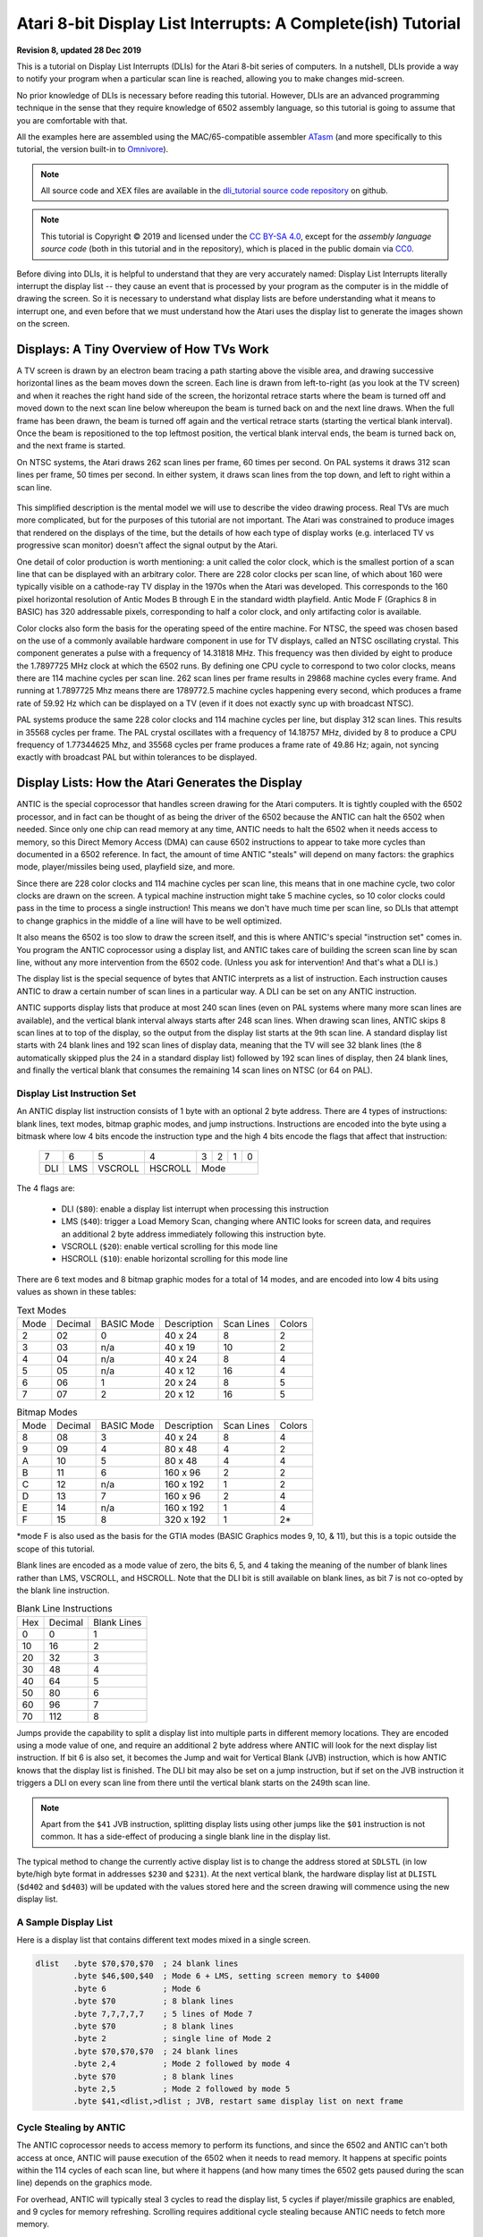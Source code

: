 .. _dli_tutorial:

.. highlight:: ca65

.. |copy|   unicode:: U+000A9 .. COPYRIGHT SIGN

Atari 8-bit Display List Interrupts: A Complete(ish) Tutorial
======================================================================

**Revision 8, updated 28 Dec 2019**

This is a tutorial on Display List Interrupts (DLIs) for the Atari 8-bit series
of computers. In a nutshell, DLIs provide a way to notify your program when a
particular scan line is reached, allowing you to make changes mid-screen.

No prior knowledge of DLIs is necessary before reading this tutorial. However,
DLIs are an advanced programming technique in the sense that they require
knowledge of 6502 assembly language, so this tutorial is going to assume that
you are comfortable with that.

All the examples here are assembled using the MAC/65-compatible assembler
`ATasm <https://atari.miribilist.com/atasm/index.html>`_ (and more specifically
to this tutorial, the version built-in to `Omnivore <https://github.com/robmcmullen/omnivore>`_).

.. note:: All source code and XEX files are available in the `dli_tutorial source code repository <https://github.com/playermissile/dli_tutorial>`_ on github.

.. note:: This tutorial is Copyright |copy| 2019 and licensed under the `CC BY-SA 4.0 <https://creativecommons.org/licenses/by-sa/4.0/>`_, except for the *assembly language source code* (both in this tutorial and in the repository), which is placed in the public domain via `CC0 <https://creativecommons.org/publicdomain/zero/1.0/>`_.

Before diving into DLIs, it is helpful to understand that they are very
accurately named: Display List Interrupts literally interrupt the display list
-- they cause an event that is processed by your program as the computer is in
the middle of drawing the screen. So it is necessary to understand what display
lists are before understanding what it means to interrupt one, and even before that we must understand how the Atari uses the display list to generate the images shown on the screen.

.. seealso::

   Here are some resources for learning more about display list interrupts:

   * `De Re Atari, Chapter 5 <https://www.atariarchives.org/dere/chapt05.php>`_
   * `Yaron Nir's tutorial using cc65 <https://atariage.com/forums/topic/291991-cc65-writing-a-dli-tutorial/>`_


Displays: A Tiny Overview of How TVs Work
--------------------------------------------------------

A TV screen is drawn by an electron beam tracing a path starting above the
visible area, and drawing successive horizontal lines as the beam moves down
the screen. Each line is drawn from left-to-right (as you look at the TV
screen) and when it reaches the right hand side of the screen, the horizontal
retrace starts where the beam is turned off and moved down to the next scan
line below whereupon the beam is turned back on and the next line draws. When
the full frame has been drawn, the beam is turned off again and the vertical
retrace starts (starting the vertical blank interval). Once the beam is
repositioned to the top leftmost position, the vertical blank interval ends,
the beam is turned back on, and the next frame is started.

On NTSC systems, the Atari draws 262 scan lines per frame, 60 times per second.
On PAL systems it draws 312 scan lines per frame, 50 times per second. In
either system, it draws scan lines from the top down, and left to right within
a scan line.

.. figure:: electron-beam.png
   :align: center

This simplified description is the mental model we will use to describe the
video drawing process. Real TVs are much more complicated, but for the
purposes of this tutorial are not important. The Atari was constrained to
produce images that rendered on the displays of the time, but the details of
how each type of display works (e.g. interlaced TV vs progressive scan
monitor) doesn't affect the signal output by the Atari.

One detail of color production is worth mentioning: a unit called the
color clock, which is the smallest portion of a scan line that can be
displayed with an arbitrary color. There are 228 color clocks per scan line,
of which about 160 were typically visible on a cathode-ray TV display in the
1970s when the Atari was developed. This corresponds to the 160 pixel
horizontal resolution of Antic Modes B through E in the standard width
playfield. Antic Mode F (Graphics 8 in BASIC) has 320 addressable pixels,
corresponding to half a color clock, and only artifacting color is available.

Color clocks also form the basis for the operating speed of the entire
machine. For NTSC, the speed was chosen based on the use of a commonly
available hardware component in use for TV displays, called an NTSC
oscillating crystal. This component generates a pulse with a frequency of
14.31818 MHz. This frequency was then divided by eight to produce the
1.7897725 MHz clock at which the 6502 runs. By defining one CPU cycle to
correspond to two color clocks, means there are 114 machine cycles per scan
line. 262 scan lines per frame results in 29868 machine cycles every frame.
And running at 1.7897725 Mhz means there are 1789772.5 machine cycles
happening every second, which produces a frame rate of 59.92 Hz which can be
displayed on a TV (even if it does not exactly sync up with broadcast NTSC).

PAL systems produce the same 228 color clocks and 114 machine cycles per line,
but display 312 scan lines. This results in 35568 cycles per frame. The PAL
crystal oscillates with a frequency of 14.18757 MHz, divided by 8 to produce a
CPU frequency of 1.77344625 Mhz, and 35568 cycles per frame produces a frame
rate of 49.86 Hz; again, not syncing exactly with broadcast PAL but within
tolerances to be displayed.

.. seealso::

   * `All About Video Fields <https://lurkertech.com/lg/fields/>`_
   * `NTSC Demystified <https://sagargv.blogspot.com/2011/04/ntsc-demystified-part-1-b-video-and.html>`_, (*haha*), a very long series of blog posts describing NTSC encoding
   * Obligatory link to the `NTSC article on Wikipedia <https://en.wikipedia.org/wiki/NTSC>`_
   * `Composite artifact colors <https://en.wikipedia.org/wiki/Composite_artifact_colors>`_ article on Wikipedia
   * Section 4.2 in the `Altirra Hardware Reference Manual (PDF) <http://www.virtualdub.org/downloads/Altirra%20Hardware%20Reference%20Manual.pdf>`_ for much more technical detail and far, far less hand-waving.
   * Discussion on NTSC pixel clocks and timing at `retrocomputing.stackexchange.com <https://retrocomputing.stackexchange.com/a/2206/6847>`_


.. _display_lists:

Display Lists: How the Atari Generates the Display
---------------------------------------------------------------

ANTIC is the special coprocessor that handles screen drawing for the Atari
computers. It is tightly coupled with the 6502 processor, and in fact can be
thought of as being the driver of the 6502 because the ANTIC can halt the 6502
when needed. Since only one chip can read memory at any time, ANTIC needs to
halt the 6502 when it needs access to memory, so this Direct Memory Access
(DMA) can cause 6502 instructions to appear to take more cycles than documented
in a 6502 reference. In fact, the amount of time ANTIC "steals" will depend on
many factors: the graphics mode, player/missiles being used, playfield size,
and more.

Since there are 228 color clocks and 114 machine cycles per scan line, this
means that in one machine cycle, two color clocks are drawn on the screen. A
typical machine instruction might take 5 machine cycles, so 10 color clocks
could pass in the time to process a single instruction! This means we don't
have much time per scan line, so DLIs that attempt to change graphics in the
middle of a line will have to be well optimized.

It also means the 6502 is too slow to draw the screen itself, and this is
where ANTIC's special "instruction set" comes in. You program the ANTIC
coprocessor using a display list, and ANTIC takes care of building the screen
scan line by scan line, without any more intervention from the 6502 code.
(Unless you ask for intervention! And that's what a DLI is.)

The display list is the special sequence of bytes that ANTIC interprets as a
list of instruction. Each instruction causes ANTIC to draw a certain number of
scan lines in a particular way. A DLI can be set on any ANTIC instruction.

ANTIC supports display lists that produce at most 240 scan lines (even on PAL
systems where many more scan lines are available), and the vertical blank
interval always starts after 248 scan lines. When drawing scan lines, ANTIC
skips 8 scan lines at to top of the display, so the output from the display
list starts at the 9th scan line. A standard display list starts with 24 blank
lines and 192 scan lines of display data, meaning that the TV will see 32 blank
lines (the 8 automatically skipped plus the 24 in a standard display list)
followed by 192 scan lines of display, then 24 blank lines, and finally the
vertical blank that consumes the remaining 14 scan lines on NTSC (or 64 on
PAL).

Display List Instruction Set
~~~~~~~~~~~~~~~~~~~~~~~~~~~~~~~~

An ANTIC display list instruction consists of 1 byte with an optional 2 byte
address. There are 4 types of instructions: blank lines, text modes, bitmap
graphic modes, and jump instructions. Instructions are encoded into the byte
using a bitmask where low 4 bits encode the instruction type and the high 4
bits encode the flags that affect that instruction:

  +-----+-----+---------+---------+-----+-----+-----+-----+
  |  7  |  6  |  5      |    4    |  3  |  2  |  1  |  0  |
  +-----+-----+---------+---------+-----+-----+-----+-----+
  | DLI | LMS | VSCROLL | HSCROLL |  Mode                 |
  +-----+-----+---------+---------+-----+-----+-----+-----+

The 4 flags are:

 * DLI (``$80``): enable a display list interrupt when processing this instruction
 * LMS (``$40``): trigger a Load Memory Scan, changing where ANTIC looks for screen data, and requires an additional 2 byte address immediately following this instruction byte.
 * VSCROLL (``$20``): enable vertical scrolling for this mode line
 * HSCROLL (``$10``): enable horizontal scrolling for this mode line

There are 6 text modes and 8 bitmap graphic modes for a total of 14 modes, and
are encoded into low 4 bits using values as shown in these tables:

.. csv-table:: Text Modes

    Mode, Decimal, BASIC Mode,  Description, Scan Lines, Colors
    2, 02,    0,     40 x 24,   8, 2
    3, 03,    n/a,   40 x 19,  10, 2
    4, 04,    n/a,   40 x 24,   8, 4
    5, 05,    n/a,   40 x 12,  16, 4
    6, 06,    1,     20 x 24,   8, 5
    7, 07,    2,     20 x 12,  16, 5

.. csv-table:: Bitmap Modes

    Mode, Decimal, BASIC Mode,  Description, Scan Lines, Colors
    8, 08,    3,     40 x 24,   8, 4
    9, 09,    4,     80 x 48,   4, 2
    A, 10,    5,     80 x 48,   4, 4
    B, 11,    6,    160 x 96,   2, 2
    C, 12,    n/a,  160 x 192,  1, 2
    D, 13,    7,    160 x 96,   2, 4
    E, 14,    n/a,  160 x 192,  1, 4
    F, 15,    8,    320 x 192,  1, 2*

*mode F is also used as the basis for the GTIA modes (BASIC Graphics modes 9,
10, & 11), but this is a topic outside the scope of this tutorial.

Blank lines are encoded as a mode value of zero, the bits 6, 5, and 4 taking
the meaning of the number of blank lines rather than LMS, VSCROLL, and
HSCROLL. Note that the DLI bit is still available on blank lines, as bit 7 is
not co-opted by the blank line instruction.

.. csv-table:: Blank Line Instructions

    Hex, Decimal, Blank Lines
    0, 0, 1
    10, 16, 2
    20, 32, 3
    30, 48, 4
    40, 64, 5
    50, 80, 6
    60, 96, 7
    70, 112, 8

Jumps provide the capability to split a display list into multiple parts in
different memory locations. They are encoded using a mode value of one, and
require an additional 2 byte address where ANTIC will look for the next display
list instruction. If bit 6 is also set, it becomes the Jump and wait for Vertical
Blank (JVB) instruction, which is how ANTIC knows that the display list is
finished. The DLI bit may also be set on a jump instruction, but if set on the
JVB instruction it triggers a DLI on every scan line from there until the
vertical blank starts on the 249th scan line.

.. note::

   Apart from the ``$41`` JVB instruction, splitting display lists using other
   jumps like the ``$01`` instruction is not common. It has a side-effect of
   producing a single blank line in the display list.

The typical method to change the currently active display list is to change the
address stored at ``SDLSTL`` (in low byte/high byte format in addresses
``$230`` and ``$231``). At the next vertical blank, the hardware display list
at ``DLISTL`` (``$d402`` and ``$d403``) will be updated with the values stored
here and the screen drawing will commence using the new display list.

.. seealso::

   More resources about display lists are available:

   * https://www.atariarchives.org/mapping/memorymap.php#560,561
   * https://www.atariarchives.org/mapping/appendix8.php

A Sample Display List
~~~~~~~~~~~~~~~~~~~~~~~~~~

Here is a display list that contains different text modes mixed in a single screen.


.. figure:: sample_display_list.png
   :align: center
   :width: 90%

.. raw:: html

   <ul>
   <li><b>Source Code:</b> <a href="https://raw.githubusercontent.com/playermissile/dli_tutorial/master/src/sample_display_list.s">sample_display_list.s</a></li>
   <li><b>Executable:</b> <a href="https://raw.githubusercontent.com/playermissile/dli_tutorial/master/xex/sample_display_list.xex">sample_display_list.xex</a></li>
   </ul>

.. code-block::

   dlist   .byte $70,$70,$70  ; 24 blank lines
           .byte $46,$00,$40  ; Mode 6 + LMS, setting screen memory to $4000
           .byte 6            ; Mode 6
           .byte $70          ; 8 blank lines
           .byte 7,7,7,7,7    ; 5 lines of Mode 7
           .byte $70          ; 8 blank lines
           .byte 2            ; single line of Mode 2
           .byte $70,$70,$70  ; 24 blank lines
           .byte 2,4          ; Mode 2 followed by mode 4
           .byte $70          ; 8 blank lines
           .byte 2,5          ; Mode 2 followed by mode 5
           .byte $41,<dlist,>dlist ; JVB, restart same display list on next frame


Cycle Stealing by ANTIC
~~~~~~~~~~~~~~~~~~~~~~~~~~~~~~~~~

The ANTIC coprocessor needs to access memory to perform its functions, and
since the 6502 and ANTIC can't both access at once, ANTIC will pause execution
of the 6502 when it needs to read memory. It happens at specific points within
the 114 cycles of each scan line, but where it happens (and how many times the
6502 gets paused during the scan line) depends on the graphics mode.

For overhead, ANTIC will typically steal 3 cycles to read the display list, 5
cycles if player/missile graphics are enabled, and 9 cycles for memory
refreshing. Scrolling requires additional cycle stealing because ANTIC needs
to fetch more memory.

Bitmapped modes (modes 8 - F) have cycles stolen corresponding to the number
of bytes per line used in that mode. For example, mode E will use an
additional 40 cycles, so in the context of writing a DLI for a game, the
typical number of stolen cycles could be 57 out of the 114 cycles per scan
line: 17 cycles for ANTIC overhead and 40 for the number of bytes per line.

Text modes require additional cycles over bitmapped graphics modes, because
ANTIC must fetch the font glyphs in addition to its other work. The first scan
line of a font mode is almost entirely used by ANTIC and only a small number
of cycles is available to the 6502. For normal 40-byte wide playfields, the
first line of ANTIC modes 2 through 5 will yield at most about 30 cycles and
subsequent lines about 60 cycles per scan line.

About the worst-case scenario is one of the best modes for games: ANTIC mode
4. This text mode, combined with scrolling and player/missile graphics and can
reduce the available cycles to fewer than 10 on the first line and about 50 on
subsequent lines!

.. seealso::

   Section 4.14 in the
   `Altirra Hardware Reference Manual (PDF)<http://www.virtualdub.org/downloads/Altirra%20Hardware%20Reference%20Manual.pdf>`_
   contains tables depicting exactly which cycles are stolen by ANTIC for
   each mode.


Restrictions
~~~~~~~~~~~~~~~~~~~~

 * display lists cannot cross a 1K boundary
 * display list data cannot cross a 4k boundary, so you must use a display list command with the ``LMS`` bit if using a bitmapped display mode that will result in a larger memory usage


.. _dli_crash_course:

Display List Interrupts: A Crash Course
---------------------------------------------

DLIs are non-maskable interrupts (NMIs), meaning they cannot be ignored. When
an NMI occurs, the 6502 jumps to the address stored at ``$fffa``, which points
to an OS routine that checks the type of interrupt (either a DLI or a VBI) and
vectors through the appropriate user vector. The NMI handler takes care of
saving the processor status register and sets the interrupt flag, but *does
not* save any processor registers. The user routine is responsible for saving
any registers that it uses, restoring them when it is done using them, and must
exit using the ``RTI`` instruction.

Display list interrupts are not enabled by default. To use a DLI, the address
vector at ``VDSLST`` (``$200`` and ``$201``) must be set to your routine, and
then they must be enabled through a write to ``NMIEN`` at ``$d40e``.

.. warning::

   You must set the address of your DLI before enabling them, otherwise the DLI
   could be called and use whatever address is stored at ``$200``.

This initialization code can look like the following, where the constants
``NMIEN_VBI`` and ``NMIEN_DLI`` are defined as ``$40`` and ``$80``,
respectively, in `hardware.s` in the sample repository. Since ``NMIEN`` also
controls the vertical blank interrupt, you must make sure that the VBI enable
flag is also set.

.. code-block::

           ; load display list interrupt address
           lda #<dli
           sta VDSLST
           lda #>dli
           sta VDSLST+1

           ; activate display list interrupt and vertical blank interrupt
           lda #NMIEN_DLI | NMIEN_VBI
           sta NMIEN

If your program has multiple DLIs, it may be necessary to set your DLIs in a
vertical blank interrupt to guarantee that ANTIC will process them in the
right order. Outside the VBI, your code could be running at an arbitrary scan
line, perhaps between display list instructions that have their DLI bits set.
In Yaron Nir's tutorial a different technique is used, one not requiring a
vertical blank interrupt but instead using the ``RTCLOK`` 3-byte zero page
variable to instead infer that a VBI has *just* occurred. The last of the
bytes, location ``$14``, is incremented every vertical blank, so that
technique is to wait until location ``$14`` changes, then set ``NMIEN``:

.. code-block::

           lda RTCLOK+2
   ?loop   cmp RTCLOK+2  ; will be equal until incremented in VB
           beq ?loop

           ; activate display list interrupt and vertical blank interrupt
           lda #NMIEN_DLI | NMIEN_VBI
           sta NMIEN


Hardware & Shadow Registers
~~~~~~~~~~~~~~~~~~~~~~~~~~~~~~~~~~~~~~~~~~~~~~~~~~~~~

The Atari is a memory-mapped system, where hardware devices like the ANTIC and
GTIA chips are *mapped* to locations in memory and data is passed back and
forth by reading or writing to specific addresses. They are usually either
read-only or write-only, and many times an address is used for wildly
different features depending on whether the address is read from or written
to.

Some of these hardware locations also have *shadow* registers in low RAM
(typically page 2) that are labeled as performing the same function as a
hardware register, with two important differences.

First, they can be both read and written to, so (assuming you always use the
shadow register to update the hardware register) it is possible to find out
the current state of a hardware register by reading its shadow.

Second, the hardware register is only updated **once every vertical blank** by
an operating system routine that copies the shadow value to its hardware
counterpart. Note that it does not happen the other way around, so changing a
hardware register *does not* update a shadow register.

The shadow registers are a convenience for development in higher level
languages like BASIC where speed is not paramount. But code within a DLI must
use hardware registers directly to affect change on a scan line.

The shadow registers can still be useful in DLI development, in that they will
automatically reset the hardware registers to the values in the shadow
registers every vertical blank. This can be used to reset features like
graphics colors and the character set address for the top of the screen at the
next frame.

.. note:: This only works if the operating system's immediate vertical blank routine has not been replaced (i.e. you are only using the deferred vertical blank ``VVBLKD`` at ``$224`` and haven't replaced the immediate vertical blank rountine ``VVBLKI`` at ``$222``).

Some hardware registers have no shadows, like player position and size, so
your own code (in the deferred VBI or the final DLI) must reset these to their
correct values for the top of the screen.


.. csv-table:: Some Useful Shadow Registers
   :widths: 10,10,10,10,60

    Shadow, Hex, Hardware, Hex, Description
    GPRIOR, 26f, PRIOR, d01b, Player/playfield priority selection register
    PCOLR0, 2c0, COLPM0, d012, Color of player/missile 0
    PCOLR1, 2c1, COLPM1, d013, Color of player/missile 1
    PCOLR2, 2c2, COLPM2, d014, Color of player/missile 2
    PCOLR3, 2c3, COLPM3, d015, Color of player/missile 3
    COLOR0, 2c4, COLPF0, d016, Color of playfield 0
    COLOR1, 2c5, COLPF1, d017, Color of playfield 1
    COLOR2, 2c6, COLPF2, d018, Color of playfield 2
    COLOR3, 2c7, COLPF3, d019, Color of playfield 3
    COLOR4, 2c8, COLBK, d01a, Background color
    CHACT, 2f3, CHACTL, d401, "Character mode (inverse, upside-down characters)"
    CHBAS, 2f4, CHBASE, d409, Character base (page number of font)


Basic Display List Interrupts
--------------------------------------

Our First Display List
~~~~~~~~~~~~~~~~~~~~~~~~~~

A common use of display lists is to change colors in the middle of the
screen.

.. figure:: first_dli.gif
   :align: center
   :width: 90%

.. raw:: html

   <ul>
   <li><b>Source Code:</b> <a href="https://raw.githubusercontent.com/playermissile/dli_tutorial/master/src/first_dli.s">first_dli.s</a></li>
   <li><b>Executable:</b> <a href="https://raw.githubusercontent.com/playermissile/dli_tutorial/master/xex/first_dli.xex">first_dli.xex</a></li>
   </ul>

Here is our first display list interrupt:

.. code-block::

   dli     pha             ; only using A register, so save old value to the stack
           lda #$7a        ; new background color
           sta COLBK       ; store it in the hardware register
           pla             ; restore the A register
           rti             ; always end DLI with RTI!

This is all the code it takes to change the color of the background. The
obvious effect is the flickering line in the background, which we will solve
in the next section.

Examining the code shows the boilerplate discussed :ref:`above <dli_crash_course>` where DLIs always end with the ``RTI`` instruction
and any registers used must be saved before your code changes them, and
restored upon exit.

The work performed in the interrupt is just two instructions: a load of a
color value and a store where it puts it in the *hardware* register for the
background color. Again, as noted `above <Hardware & Shadow Registers_>`_,
hardware registers must be used in DLIs, not the shadow registers as shadow
registers are ignored until the vertical blank.


WSYNC: How to Avoid Flickering
~~~~~~~~~~~~~~~~~~~~~~~~~~~~~~~~~~~~~~~~~~~~~

The Atari provides a way to sync with a scan line to avoid the flickering effect
of the previous example.

.. figure:: first_dli_with_wsync.png
   :align: center
   :width: 90%

.. raw:: html

   <ul>
   <li><b>Source Code:</b> <a href="https://raw.githubusercontent.com/playermissile/dli_tutorial/master/src/first_dli_with_wsync.s">first_dli_with_wsync.s</a></li>
   <li><b>Executable:</b> <a href="https://raw.githubusercontent.com/playermissile/dli_tutorial/master/xex/first_dli_with_wsync.xex">first_dli_with_wsync.xex</a></li>
   </ul>

The flickering is avoided by saving some value (any value, the bit pattern is
not important) to the ``WSYNC`` memory location at ``$d40a``. This causes the
6502 to stop processing instructions until the electron beam nears the end of
the scan line, at which point the 6502 will resume executing instructions.
Because the electron beam is usually off-screen at this point, it is safe to
change color registers for at least the next several instructions without
artifacts appearing on screen.

.. code-block::

   dli     pha             ; only using A register, so save old value to the stack
           lda #$7a        ; new background color
           sta WSYNC       ; any value saved to WSYNC will trigger the pause
           sta COLBK       ; store it in the hardware register
           pla             ; restore the A register
           rti             ; always end DLI with RTI!

.. note::

   ``WSYNC`` (wait for horizontal blank) usually restarts the 6502 on or
   about cycle 105 out of 114, but there are cases that can delay that. See the
   Altirra Hardware Reference Manual for more information.


.. _rainbow_wsync:

A DLI Can Affect Many Scan Lines
~~~~~~~~~~~~~~~~~~~~~~~~~~~~~~~~~~~~~~~~~~~~

This example shows that a single DLI affect multiple scan lines, even crossing
into subsequent ANTIC mode 4 lines in the display list.

.. figure:: rainbow_wsync.png
   :align: center
   :width: 90%

.. raw:: html

   <ul>
   <li><b>Source Code:</b> <a href="https://raw.githubusercontent.com/playermissile/dli_tutorial/master/src/rainbow_wsync.s">rainbow_wsync.s</a></li>
   <li><b>Executable:</b> <a href="https://raw.githubusercontent.com/playermissile/dli_tutorial/master/xex/rainbow_wsync.xex">rainbow_wsync.xex</a></li>
   </ul>

DLIs can really be thought of as a way for your program to be told when a
certain display list instruction is reached. Apart from the setup and teardown of
the DLI subroutine itself and some timing limitations discussed in the next
section, arbitrary amounts of code can be executed in a DLI.

.. note::

   Author's note: thinking that DLIs had to be short was a great source of
   confusion to me when trying to figure out how rainbow effects were
   generated. My thinking was that DLIs could only affect a single line, and
   for instance I could not figure out how to get a color change in the middle
   of a text mode. I don't know why I thought that something bad would happen
   if a DLI went long, but I did.

This DLI changes background colors 16 times, where each color change lasts 2
scan lines. So 32 scan lines means that it covers 4 display list entries of
ANTIC mode 4.

.. code-block::

   dli     pha             ; save A & X registers to stack
           txa
           pha
           ldx #16         ; make 16 color changes
           lda #$a         ; initial color
           sta WSYNC       ; first WSYNC gets us to start of scan line we want
   ?loop   sta COLBK       ; change background color
           clc
           adc #$10        ; change color value, luminance remains the same
           dex             ; update iteration count
           sta WSYNC       ; make it the color change last ...
           sta WSYNC       ;   for two scan lines
           bne ?loop       ; sta doesn't affect flags so this still checks result of dex
           lda #$00        ; reset background color to black
           sta COLBK
           pla             ; restore X & A registers from stack
           tax
           pla
           rti             ; always end DLI with RTI!


Display List Interrupts Getting Interrupted
-----------------------------------------------------------------

Because DLIs are non-maskable interrupts and NMIs can't be blocked, a DLI will
interrupt whatever is happening, including another DLI. To summarize:

 * DLIs can be interrupted by other DLIs
 * DLIs can be interrupted by the vertical blank
 * The vertical blank can be interrupted by a DLI
 * a DLI on a JVB instruction will cause interrupts on every scan line until the vertical blank

DLI Interrupting Another DLI
~~~~~~~~~~~~~~~~~~~~~~~~~~~~~~~~~

Here's a similar DLI to the above, except it changes the luminance value
instead of the color value to make the effect easier to see. It starts with a
bright pink and gets dimmer down to a dark red after 32 scan lines. But this
time, the display list has *two* mode 4 lines that have the DLI bit set, the
2nd and 4th:

.. code-block::

   dlist   .byte $70,$70,$70
           .byte $44,$00,$40
           .byte $84  ; first DLI triggered on last scan line
           .byte 4
           .byte $84  ; second DLI triggered on last scan line
           .byte 4,4,4,4,4,4,4,4
           .byte 4,4,4,4,4,4,4,4
           .byte 4,4,4,4
           .byte $41,<dlist,>dlist

The first DLI takes 32 scan lines to complete, but it is only 16 scan lines
through its operation when the second DLI hits:

.. figure:: dli_interrupting_dli.png
   :align: center
   :width: 90%

.. raw:: html

   <ul>
   <li><b>Source Code:</b> <a href="https://raw.githubusercontent.com/playermissile/dli_tutorial/master/src/dli_interrupting_dli.s">dli_interrupting_dli.s</a></li>
   <li><b>Executable:</b> <a href="https://raw.githubusercontent.com/playermissile/dli_tutorial/master/xex/dli_interrupting_dli.xex">dli_interrupting_dli.xex</a></li>
   </ul>

When a DLI is interrupted, its state is saved just as if a normal program was
interrupted. The interrupting code is then executed, and upon its completion,
the control returns to the DLI at the point where it left off. But at this
point, due to the interrupting event, the restored DLI will be resumed some
number of scan lines below where it was interrupted, likely resulting in
unplanned behavior.

.. code-block::

   dli     pha             ; save A & X registers to stack
           txa
           pha
           ldx #16         ; make 16 color changes
           lda #$5f        ; initial bright pink color
           sta WSYNC       ; first WSYNC gets us to start of scan line we want
   ?loop   sta COLBK       ; change background color
           sec
           sbc #1          ; make dimmer by decrementing luminance value
           dex             ; update iteration count
           sta WSYNC       ; make it the color change last ...
           sta WSYNC       ;   for two scan lines
           bne ?loop       ; sta doesn't affect processor flags so we are still    checking result of dex
           lda #$00        ; reset background color to black
           sta COLBK
           pla             ; restore X & A registers from stack
           tax
           pla
           rti             ; always end DLI with RTI!

Because the display list vector ``VDLSTL`` is not changed, the same code will
be called each time an interrupt occurs.

The first DLI hits and starts with a bright background color on the first scan
line of the third line of text. But because this display list takes a long
time, the second DLI on the 4th text line gets triggered before the first DLI
has hit its ``RTI`` instruction. ANTIC interrupts the first DLI and starts the
2nd DLI anyway. This effect is visible in the 5th line of text: the background
color is bright again.

But notice another artifact: the effect on the 5th line of text isn't on its
first scan line, but its second:

.. figure:: dli_interrupting_dli_detail.png
   :align: center


This is due to the fact that a WSYNC was called on the previous scan line, but
the interrupt happened as well. The interrupt takes some cycles to begin, and
by the time that happened **and** ANTIC stole all of its cycles to set up the
text mode line, there weren't enough cycles left for the first ``WSYNC`` in the
DLI code to happen on the same scan line. This forces that ``WSYNC`` to happen
on the next line, causing the delay and the appearance of a 3rd scan line of the
same color before the second DLI starts its color cycling.

The second DLI completes and performs its ``RTI``, but then it returns control
to the first DLI, which is already halfway done with its color cycling. When it
resumes control, it is in 9th line of text on the screen, so it has four more
color changes before it hits its own ``RTI``.


Emulator Differences
~~~~~~~~~~~~~~~~~~~~~~~~~~~

The DLI interrupting another DLI is clearly an edge case, and edge cases are
always good stress tests for emulators. A difference is clearly visible below
when comparing a zoomed in portion of the display generated by the Altirra
emulator as compared to the atari800 emulator (standalone or as embedded in
Omnivore, they are the same code and produce the same result):

.. figure:: emulator-differences.png
   :align: center

Notice how Altirra gets the color from the first DLI for two scan lines, 64
and 65, before the correct color appears on scan line 66. The output from
Altirra shows that the NMI doesn't happen until between scan line 63 and 64.
But clearly, the ``sta COLBK`` at scan line 63 is taking effect on scan line
64, because scan line 64 has the background color ``$57``. It appears the
store of ``$5f`` on scan line 65, started on cycle 1 of that line, isn't
actually executed until much, much later since the ``sec`` doesn't begin until
cycle 108. This puts that color change in the horizontal blank period of scan
line 65, which would seem to explain why Altirra shows two scan lines with the
background color from the first DLI.

This is the CPU history from the Altirra emulator:

.. code-block:: none

      60:  3 | A=58 X=09 Y=00 (   I C) | 3030: 8D 0A D4          STA WSYNC
      60:  7 | A=58 X=09 Y=00 (   I C) | 3033: 8D 0A D4          STA WSYNC
      60:108 | A=58 X=09 Y=00 (   I C) | 3036: D0 F1             BNE $3029
      61:107 | A=58 X=09 Y=00 (   I C) | 3029: 8D 1A D0  L3029   STA COLBK
      61:111 | A=58 X=09 Y=00 (   I C) | 302C: 38                SEC
      61:113 | A=58 X=09 Y=00 (   I C) | 302D: E9 01             SBC #$01
      62:  1 | A=57 X=09 Y=00 (   I C) | 302F: CA                DEX
      62:  3 | A=57 X=08 Y=00 (   I C) | 3030: 8D 0A D4          STA WSYNC
      62:  7 | A=57 X=08 Y=00 (   I C) | 3033: 8D 0A D4          STA WSYNC
      62:108 | A=57 X=08 Y=00 (   I C) | 3036: D0 F1             BNE $3029
      63:107 | A=57 X=08 Y=00 (   I C) | 3029: 8D 1A D0  L3029   STA COLBK
   - NMI interrupt (DLI)
      64:  5 | A=57 X=08 Y=00 (   I C) | E791: 2C 0F D4  LE791   BIT NMIST
      64: 11 | A=57 X=08 Y=00 (N  I C) | E794: 10 03             BPL $E799
      64: 13 | A=57 X=08 Y=00 (N  I C) | E796: 6C 00 02          JMP (VDSLST)
      64: 19 | A=57 X=08 Y=00 (N  I C) | 301F: 48                PHA
      64:102 | A=57 X=08 Y=00 (N  I C) | 3020: 8A                TXA
      64:104 | A=08 X=08 Y=00 (   I C) | 3021: 48                PHA
      64:107 | A=08 X=08 Y=00 (   I C) | 3022: A2 10             LDX #$10
      64:109 | A=08 X=10 Y=00 (   I C) | 3024: A9 5F             LDA #$5F
      64:111 | A=5F X=10 Y=00 (   I C) | 3026: 8D 0A D4          STA WSYNC
      65:  1 | A=5F X=10 Y=00 (   I C) | 3029: 8D 1A D0  L3029   STA COLBK
      65:108 | A=5F X=10 Y=00 (   I C) | 302C: 38                SEC
      65:110 | A=5F X=10 Y=00 (   I C) | 302D: E9 01             SBC #$01
      65:112 | A=5E X=10 Y=00 (   I C) | 302F: CA                DEX
      66:  0 | A=5E X=0F Y=00 (   I C) | 3030: 8D 0A D4          STA WSYNC
      66:  4 | A=5E X=0F Y=00 (   I C) | 3033: 8D 0A D4          STA WSYNC
      66:108 | A=5E X=0F Y=00 (   I C) | 3036: D0 F1             BNE $3029
      67:107 | A=5E X=0F Y=00 (   I C) | 3029: 8D 1A D0  L3029   STA COLBK

The atari800 emulator hits the DLI two instructions earlier than Altirra,
immediately after the two ``sta WSYNC`` commands (and therefore before the
``sta COLBK`` that causes Altirra to have a new color on scan line 64). In the
atari800/Omnivore instruction history below:

.. code-block:: none

   60   5 | 58 09 25 ---I-C f6 3336  8d 0a d4  sta WSYNC     $d40a=58 (was d0)
   60 106 | 58 09 25 ---I-C f6 3339  8d 0a d4  sta WSYNC     $d40a=58 (was d0)
   61 106 | 58 09 25 ---I-C f6 333c  d0 f1     bne $332f     (taken)
   61 109 | 58 09 25 ---I-C f6 332f  8d 1a d0  sta COLBK     $d01a=58 (was 0f)
   61 113 | 58 09 25 ---I-C f6 3332  38        sec
   62   1 | 58 09 25 ---I-C f6 3333  e9 01     sbc #$01      A=57
   62   3 | 57 09 25 ---I-C f6 3335  ca        dex           X=08
   62   5 | 57 08 25 ---I-C f6 3336  8d 0a d4  sta WSYNC     $d40a=57 (was d0)
   62 106 | 57 08 25 ---I-C f6 3339  8d 0a d4  sta WSYNC     $d40a=57 (was d0)
   63   0 | --DLI
   63 106 | 57 08 25 ---I-C f3 c018  2c 0f d4  bit NMIRES    $d40f=1c N=1
   63 110 | 57 08 25 N--I-C f3 c01b  10 03     bpl $c020     (not taken)
   63 112 | 57 08 25 N--I-C f3 c01d  6c 00 02  jmp (VDSLST)  ($0200)=$3325
   64   4 | 57 08 25 N--I-C f3 3325  48        pha           $01f3=57
   64   7 | 57 08 25 N--I-C f2 3326  8a        txa           A=08 N=0
   64   9 | 08 08 25 ---I-C f2 3327  48        pha           $01f2=08
   64  12 | 08 08 25 ---I-C f1 3328  a2 10     ldx #$10      X=10
   64  14 | 08 10 25 ---I-C f1 332a  a9 5f     lda #$5f      A=5f
   64  16 | 5f 10 25 ---I-C f1 332c  8d 0a d4  sta WSYNC     $d40a=5f (was d0)
   64 107 | 5f 10 25 ---I-C f1 332f  8d 1a d0  sta COLBK     $d01a=5f (was 0f)
   64 111 | 5f 10 25 ---I-C f1 3332  38        sec
   64 113 | 5f 10 25 ---I-C f1 3333  e9 01     sbc #$01      A=5e
   65   1 | 5e 10 25 ---I-C f1 3335  ca        dex           X=0f
   65   3 | 5e 0f 25 ---I-C f1 3336  8d 0a d4  sta WSYNC     $d40a=5e (was d0)
   65 106 | 5e 0f 25 ---I-C f1 3339  8d 0a d4  sta WSYNC     $d40a=5e (was d0)
   66 106 | 5e 0f 25 ---I-C f1 333c  d0 f1     bne $332f     (taken)
   66 109 | 5e 0f 25 ---I-C f1 332f  8d 1a d0  sta COLBK     $d01a=5e (was 0f)

the DLI starts late on scan line 63 as (naively) expected and gets to the
``sta WSYNC`` early in scan line 64 while there is still time to hit the ``sta
COLBK`` while still on scan line 64. This changes scan line 65 to be the
correct background color for the second DLI.

.. note:: I'm not sure what's going on with the differences in the WSYNC behavior between the two emulators. On Altirra, the two WSYNC commands seem to occur on scan line 62, but their effects aren't felt immediately, so perhaps this is what's causing the DLI to hit on scan line 64 instead of scan line 63. On atari800, the WSYNC commands cause their effects to be felt immediately, in the next command. I would presume that Altirra is closer to what's going on with real hardware, as the author of Altirra has written the definitive guide to the internals of the machine, and Altirra has always been the leader in cycle-exact emulation.

I think the takeaway from this section is: don't let your DLI get interrupted
by anything else, or it is likely that you will encounter emulation
differences.

VBI Interrupting A DLI
~~~~~~~~~~~~~~~~~~~~~~~~~~~~~~~~~

Here is an example of the vertical blank interrupting a DLI.

.. figure:: vbi_interrupting_dli.png
   :align: center
   :width: 90%

.. raw:: html

   <ul>
   <li><b>Source Code:</b> <a href="https://raw.githubusercontent.com/playermissile/dli_tutorial/master/src/vbi_interrupting_dli.s">vbi_interrupting_dli.s</a></li>
   <li><b>Executable:</b> <a href="https://raw.githubusercontent.com/playermissile/dli_tutorial/master/xex/vbi_interrupting_dli.xex">vbi_interrupting_dli.xex</a></li>
   </ul>

The DLI is started at the bottom of the screen, gets interrupted by the VBI,
and picks up again when VBI ends. Even though the electron beam is turned off,
``WSYNC`` is still called and performs its delay function when the scan line
is off screen. The resulting image resumes its color cycling background on the
top of the screen, stopping after 128 scan lines even though only a fraction
of those are actually visible on screen.


DLI Interrupting A VLI
~~~~~~~~~~~~~~~~~~~~~~~~~~~~~~~~~

And for completeness, here is an example of a DLI interrupting the vertical blank.

.. figure:: dli_interrupting_vbi.png
   :align: center
   :width: 90%

.. raw:: html

   <ul>
   <li><b>Source Code:</b> <a href="https://raw.githubusercontent.com/playermissile/dli_tutorial/master/src/dli_interrupting_vbi.s">dli_interrupting_vbi.s</a></li>
   <li><b>Executable:</b> <a href="https://raw.githubusercontent.com/playermissile/dli_tutorial/master/xex/dli_interrupting_vbi.xex">dli_interrupting_vbi.xex</a></li>
   </ul>

The vertical blank routine would have to be quite long *and* the DLI set very
early in the display list before this would happen.

.. note:: In my own game development, I have run into this effect happening intermittently, where occasionally the VBI runs very long due to some complicated game logic that happens only under certain conditions. It's something to be aware of.

In this example, this DLI is set on the final blank line of the display list,
so the display list begins with these bytes:

.. code-block::

   .byte $70,$70,$f0

triggering the DLI on scan line 24. The vertical blank has run from scan lines
248 through 262 on one frame, and through 23 scan lines of the following frame
before getting interrupted by the DLI.

To visualize the processing in the vertical blank, this example changes
background color as fast as it can once the vertical blank starts, up to the
100th scan line of the generated image. It gets interrupted on scan line 23 for
the DLI.

The DLI is one we've seen before, just changing background color with
``WSYNC``. Once it has completed, it returns and the VBI routine picks up where
it left off, changing background color as fast as it can.


DLI on the JVB Instruction
~~~~~~~~~~~~~~~~~~~~~~~~~~~~~~~~~~~~~

A DLI on the JVB instruction at the end of the display list is possible, but
has an interesting property: it triggers DLIs on every scan line until the
vertical blank.

If your DLI is not short enough, it will keep getting interrupted by the DLI
on triggered by the next scan line, stacking up interrupts until mercifully
the triggering process is stopped by the vertical blank after 248 scan lines
have been generated.

.. note:: As each new frame is generated in an emulator, it will enumerate the scan lines starting from zero. There are 248 scan lines before the vertical blank, which will be displayed as scan lines 0 - 247. The scan line labeled 248 will be the first scan line of the vertical blank.

After the vertical blank routine exits, the stacked-up DLI calls will have to
unwind themselves so the most recently interrupted DLI (from scan line 247,
the scan line just before the vertical blank) will resume and execute code
until its ``RTI``. This will pop data off the stack and return control to the
DLI that was interrupted on scan line 246, and so-forth until all the
interrupted DLIs have issued their ``RTI`` instructions.

On a standard length display list that generates 24 blank lines followed by
192 output lines, the JVB instruction will be on scan line 224. Since the JVB
technically generates a single blank line in the display list, the DLI will
also be triggered on scan line 224. This case would produce 24 DLIs before the
vertical blank.



DLIs in a Nutshell
-----------------------

DLIs provide you with a way to notify your program at a particular vertical
location on the screen. They pause (or interrupt) the normal flow of program
code, save the state of the machine, call your DLI subroutine, and restore the
state of the computer before returning control to the code that was
interrupted.

.. warning::

   Here are the requirements for successful use of DLIs:

   * your DLI routine must save any registers it clobbers
   * restore any registers you save before exiting
   * exit with an ``RTI``
   * use ``WSYNC`` if necessary
   * be aware of cycles stolen by ANTIC: you could have only 60 cycles per scan line in higher resolution graphics modes, and as few as 10 (**!**) on the first line of text modes
   * store the address of your routine in ``VDSLST`` before enabling DLIs with ``NMIEN``
   * guard against the DLI itself being interrupted

Note that nowhere in that list was the requirement that the DLI be short. It
doesn't have to be, and in fact DLIs that span multiple scan lines are similar
to kernels used in Atari 2600 programming. The difference is that ANTIC steals
cycles depending on a bunch of factors, so the total cycle counting approach
(or `Racing the Beam <https://mitpress.mit.edu/books/racing-beam>`_) is usually
not possible.

However, most DLIs that you will run across in the wild *are* short, because
they typically don't do a lot of calculations. Most of the setup work will
generally be done outside of the DLI and the DLI itself just handles the result
of that work.

.. raw:: html

   <p>
   <img src="/_static/Atari_logo_hr.png">
   <p>


Advanced DLI Examples
------------------------

The following examples are available in both source code form and as XEX files
at the `dli_tutorial source code repository <https://github.com/playermissile/dli_tutorial>`_ on github.

They are coded using MAC/65 assembler syntax, but very few assembler-specific
features are actually used, so they should be trivially ported to other
assemblers.

To get a copy of all the examples and source code, you can download and
install `git <https://git-scm.com/>`_ for your platform. Then open a command
line prompt on your computer and enter the command:

.. code-block:: bash

   git clone https://github.com/playermissile/dli_tutorial.git

to download the complete repository.

You can also download individual assembly source and XEX files from links in
each section.

In an attempt to de-clutter the examples as much as possible, most of the
boilerplate code (for initialization and setup tasks) has been placed in
libraries that are included during the compilation process. These are files
like ``util.s``, ``util_dli.s`` and so forth, and are available in the source code repository or directly `here <https://github.com/playermissile/dli_tutorial/src>`_.


Topic #1: DLI Positioning
----------------------------------

The following examples deal with various techniques regarding placing the DLI
on screen.


#1.1: Multiple DLIs
------------------------------------------------------------

.. figure:: multiple_dli_same_page.png
   :align: center
   :width: 90%

.. raw:: html

   <ul>
   <li><b>Source Code:</b> <a href="https://raw.githubusercontent.com/playermissile/dli_tutorial/master/src/multiple_dli_same_page.s">multiple_dli_same_page.s</a></li>
   <li><b>Executable:</b> <a href="https://raw.githubusercontent.com/playermissile/dli_tutorial/master/xex/multiple_dli_same_page.xex">multiple_dli_same_page.xex</a></li>
   </ul>

One of the problems with having a single DLI vector is: what do you do when you
want to have more than one DLI?

Some techniques that you will see in the wild:

 * use ``VCOUNT`` to check where you are on screen and branch accordingly
 * increment an index value and use that to determine which DLI has been called
 * change the ``VDLSTL`` vector to point to the next DLI in the chain

Here's an optimization of the last technique that can save some valuable
cycles: put your DLIs in the same page of memory and only change the low byte.

.. code-block::

           *= (* & $ff00) + 256 ; next page boundary
   
   dli     pha             ; only using A register, so save it to the stack
           lda #$55        ; new background color
           sta WSYNC       ; first WSYNC gets us to start of scan line we want
           sta COLBK       ; change background color
           lda #<dli2      ; point to second DLI
           sta VDSLST
           pla             ; restore A register from stack
           rti             ; always end DLI with RTI!
   
   dli2    pha             ; only using A register, so save it to the stack
           lda #$88        ; new background color
           sta WSYNC       ; first WSYNC gets us to start of scan line we want
           sta COLBK       ; change background color
           pla             ; restore A register from stack
           rti             ; always end DLI with RTI!
   
   
   vbi     lda #<dli       ; set DLI pointer to first in chain
           sta VDSLST
           lda #>dli
           sta VDSLST+1
           jmp XITVBV      ; always exit deferred VBI with jump here

This is a simplistic example, but keeping the high byte constant inside the
DLI saves 6 cycles (by obviating the need for changing the high byte with
``LDA #>dli2; STA VDLSTL+1``). That may be enough for this optimization to be
useful.

.. _moving_dli:

#1.2: Moving the DLI Up and Down the Screen
------------------------------------------------------------

The DLI subroutine itself doesn't directly know what scan line caused the
interrupt because all DLIs are routed through the same vector at ``VDLSTL``.
The only trigger is in the display list: the DLI bit on the display list
instruction.

.. figure:: moving_dli.gif
   :align: center
   :width: 90%

.. raw:: html

   <ul>
   <li><b>Source Code:</b> <a href="https://raw.githubusercontent.com/playermissile/dli_tutorial/master/src/moving_dli.s">moving_dli.s</a></li>
   <li><b>Executable:</b> <a href="https://raw.githubusercontent.com/playermissile/dli_tutorial/master/xex/moving_dli.xex">moving_dli.xex</a></li>
   </ul>

The display list can be modified in place to move the DLI to different lines
without changing any DLI code. The code to move the DLI should be performed in
the vertical blank to prevent the display list from being modified as ANTIC is
using it to create the display:

.. code-block::

   move_dli_line
           ldx last_dli_line ; get line number on screen of old DLI
           lda dlist_line_lookup,x ; get offset into display list of that line number
           tax
           lda dlist_first,x ; remove DLI bit
           and #$7f
           sta dlist_first,x
           ldx dli_line    ; get line number on screen of new DLI
           stx last_dli_line ; remember
           lda dlist_line_lookup,x ; get offset into display list of that line number
           tax
           lda dlist_first,x ; set DLI bit
           ora #$80
           sta dlist_first,x
           rts

The example allows the display list to be set on blank lines at the top of the
display, and on the last mode 4 line in the display list which displays the
background below the last mode 4 line on the screen.


.. _topic_color:

Topic #2: Colors
------------------------------------------

We have already seen several examples of using DLIs to show more colors on
screen. The following examples are included to address more topics in common
use in games or title screens.

#2.1: Marching Rainbow Text
------------------------------------------------------------

Using code almost identical to the :ref:`rainbow <rainbow_wsync>` effect, a common effect seen in title screens can be created:

.. figure:: marching_rainbow.png
   :align: center
   :width: 90%

.. raw:: html

   <ul>
   <li><b>Source Code:</b> <a href="https://raw.githubusercontent.com/playermissile/dli_tutorial/master/src/marching_rainbow.s">marching_rainbow.s</a></li>
   <li><b>Executable:</b> <a href="https://raw.githubusercontent.com/playermissile/dli_tutorial/master/xex/marching_rainbow.xex">marching_rainbow.xex</a></li>
   </ul>

Using a simple display list:

.. code-block::

   dlist   .byte $70,$70,$70,$70,$70,$70  ; 48 blank lines
           .byte $46,<text,>text ; Mode 6 + LMS, setting screen memory to text
           .byte 6            ; Mode 6
           .byte $70,$70      ; 16 blank lines
           .byte 7,7,7        ; 3 lines of Mode 7
           .byte $70          ; 8 blank lines
           .byte $f0          ; 8 blank lines + DLI on last scan line
           .byte 7,7          ; 2 lines of Mode 7
           .byte $41,<dlist,>dlist ; JVB, restart same display list on next frame

the DLI simply loads the ``start_color`` variable as the initial color each
time it is called, then increments the value stored in the hardware color
register for playfield color zero (``COLPF0``) as it makes ``WSYNC`` calls to
advance one scan line down the screen. Each scan line increases luminance (i.e.
gets brighter), until the low 4 bits controlling the luminance overflows into
the high 4 bits, changing the color to the next in the Atari's color palette at
zero luminance.

.. code-block::

   dli     pha             ; save A & X registers to stack
           txa
           pha
           ldx #32         ; make 32 color changes
           lda start_color ; initial color
           sta WSYNC       ; first WSYNC gets us to start of scan line we want
   ?loop   sta COLPF0      ; change text color for UPPERCASE characters in gr2
           clc
           adc #$1         ; change color value, making brighter
           dex             ; update iteration count
           sta WSYNC       ; sta doesn't affect processor flags
           bne ?loop       ; we are still checking result of dex
           lda #text_color ; reset text color to normal color
           sta COLPF0
           dec start_color ; change starting color for next time
           pla             ; restore X & A registers from stack
           tax
           pla
           rti             ; always end DLI with RTI!

At the end of the DLI, ``start_color`` is *decremented*, meaning that the next
time the DLI is called it will start with one luminance value lower than it did
last time. This gives the appearance of the previous rainbow of color being
"pushed" down the screen and a new darker line being inserted at the top of the
rainbow.

Changing that ``dec start_color`` to ``inc start_color`` would have the
opposite effect and the rainbow of color would appear to move upward.

Alternatively, leaving the ``dec start_color`` but changing the ``clc``, ``adc
#$1`` to:

.. code-block::

           sec
           sbc #$1         ; change color value, making darker

would have the same effect as ``inc start_color``.

.. _topic_chbase:

Topic #3: Character Sets
------------------------------------------

The character set on the Atari is comprised of 128 glyphs, each of which is 8
bytes in size for a total of 1024 bytes for a complete font. The characters are
defined in ANTIC font order, not ATASCII order, so the first 64 characters are
the ATASCII characters 32 - 95 (symbols, numbers, and upper case letters), the
next 32 are the graphic symbols on the control characters, and the final 32 are
the lower case letters and a few remaining graphic symbols.

.. seealso:: More resources about character sets are available:

   * ``CHBAS`` in `Mapping the Atari <https://www.atariarchives.org/mapping/memorymap.php#756>`_
   * ``CHBASE`` in `Mapping the Atari <https://www.atariarchives.org/mapping/memorymap.php#54281>`_
   * `Mapping the Atari, Appendix 10 <https://www.atariarchives.org/mapping/appendix10.php>`_


.. _changing_chbase:

#3.1: Changing Character Sets
------------------------------------------------------------

An extremely simple DLI is all that's needed to change the character set at a
particular scan line.

.. figure:: simple_chbase.png
   :align: center
   :width: 90%

.. raw:: html

   <ul>
   <li><b>Source Code:</b> <a href="https://raw.githubusercontent.com/playermissile/dli_tutorial/master/src/simple_chbase.s">simple_chbase.s</a></li>
   <li><b>Executable:</b> <a href="https://raw.githubusercontent.com/playermissile/dli_tutorial/master/xex/simple_chbase.xex">simple_chbase.xex</a></li>
   </ul>

This example uses two character sets: the default character set at the top of
the screen, and an character set designed for ANTIC 4 for the bottom. The
screen is broken up into 3 bands, one set of 8 lines of ANTIC mode 2 and two
sets each containing 8 lines of ANTIC mode 4. The top two bands have the normal
character set (``CHBASE = $e000``) and the bottom band has a custom character
set designed for the 5 color mode.

The DLI is set on the 16th text line: the final line in the second band of 8
lines so that the character set change affects the 3rd band of 8 lines:

.. code-block::

   ; mixed mode 2 and mode 4 display list
   dlist_static
           .byte $70,$70,$70
           .byte $42,$00,$80
           .byte 2,2,2,2,2,2,2     ; first band has 8 lines of mode 2
           .byte 4,4,4,4,4,4,4,$84 ; 2nd band: 8 lines of mode 4 + DLI on last line
           .byte 4,4,4,4,4,4,4,4   ; 3rd band: 8 lines of mode 4
           .byte $41,<dlist_static,>dlist_static

The font for the top of the screen is set during the ``init`` routine using the
the shadow register ``CHBAS``, not the hardware register ``CHBASE``. It will be
reloaded every vertical blank by the operating system:

.. code-block::

           lda #$e0
           sta CHBAS

The DLI is very simple, just loading the new character set, but this time using
the hardware register ``CHBASE``:

.. code-block::

   dli     pha             ; only using A register, so save it to the stack
           lda #>font_data ; page number of new font data
           sta WSYNC       ; first WSYNC gets us to start of scan line we want
           sta CHBASE      ; store to hardware register to affect change immediately
           pla             ; restore A register from stack
           rti             ; always end DLI with RTI!



Topic #4: Player/Missile Graphics
---------------------------------------------

Player/Missile Graphics is the sprite system provided by the GTIA:
independently positioned overlays on the playfield graphics that don't disturb
the playfield.

.. note:: the word *sprite* in this sense wasn't in use when the Atari was designed, and `several <https://graphics.fandom.com/wiki/Sprite>`_ `sources <https://en.wikipedia.org/wiki/Sprite_(computer_graphics)>`_ `claim <http://groups.google.com/group/comp.sys.ti/msg/73e2451bcae4d91a>`_ that it was coined by the designers of the Texas Instruments TI 9918 graphics chip at about the same timeframe.

The GTIA provides 4 players with independent colors (from each other or the
playfield) and 4 missiles with colors matching their respective player, or the
4 missiles can be combined into a 5th player with its own color (although this
reuses one playfield color). The players are 8 bits wide and can be displayed
as one, two, or four color clocks wide per bit. This corresponds a width on
screen of 8, 16, and 32 color clocks, respectively. Widths for all players and
missiles can be set independently.

Each player and missile can be positioned at an arbitrary horizontal location
by setting a hardware register, but vertical positioning requires copying data
to particular locations in the memory area reserved for it. Each player spans
the height of the screen, and it is only the bit pattern in its storage area
that determines what is drawn on a particular scan line.

Missiles are two bits wide each with all 4 missiles packed into a single byte
for a particular scan line. Bit masking is required to set data for one
missile without affecting the others.

The quick summary for our purposes is that horizontal repositioning of players
is fast, it takes only a single store instruction. Vertical repositioning of
player image data is slow, it requires copying memory around.

#4.1: Multiplexing Players Vertically
----------------------------------------------------------------

Reusing players (multiplexing) vertically is straightforward, meaning that a
single player can be used to display arbitrary images at different vertical
locations on the screen, provided that there is no vertical overlap.

.. figure:: simple_multiplex_player.png
   :align: center
   :width: 90%

.. raw:: html

   <ul>
   <li><b>Source Code:</b> <a href="https://raw.githubusercontent.com/playermissile/dli_tutorial/master/src/simple_multiplex_player.s">simple_multiplex_player.s</a></li>
   <li><b>Executable:</b> <a href="https://raw.githubusercontent.com/playermissile/dli_tutorial/master/xex/simple_multiplex_player.xex">simple_multiplex_player.xex</a></li>
   </ul>

Using the hardware ``HPOSPn`` or ``HPOSMn`` registers, the DLI will
immediately change where ANTIC will draw the player or missile. The next time
ANTIC draws the player on a scan line, it will use this new position.

in the appropriate player or missile X position register. This demo uses the
page-alignment trick for the second DLI, and changes the position and size of
the players at each interrupt.

This demo splits the screen vertically into 3 horizontal bands, A, B & C, with
the players extending the full height of the screen and labeled 0 through 3.
This example uses the VBI to set the players for band A, the ``dli`` routine
is the bottom of band A (and the top of band B) and therefore sets the players
for band B, and the ``dli2`` routine is the bottom of band B (and the top of
band C) and controls the players for band C.

.. code-block::

   vbi     lda #<dli       ; set DLI pointer to first in chain
           sta VDSLST
           lda #>dli
           sta VDSLST+1
           lda #$40        ; set player positions and sizes ...
           sta HPOSP0      ;   for the top of the screen
           lda #$60
           sta HPOSP1
           lda #$80
           sta HPOSP2
           lda #$a0
           sta HPOSP3
           lda #0
           sta SIZEP0
           sta SIZEP1
           sta SIZEP2
           sta SIZEP3
           jmp XITVBV      ; always exit deferred VBI with jump here
   
           *= (* & $ff00) + 256 ; next page boundary
   
   dli     pha             ; only using A register, so save it to the stack
           lda #$55        ; new background color
           sta WSYNC       ; first WSYNC gets us to start of scan line we want
           sta COLBK       ; change background color
           lda #$30        ; change position and sizes of players
           sta HPOSP0
           lda #$40
           sta HPOSP1
           lda #$50
           sta HPOSP2
           lda #$60
           sta HPOSP3
           lda #1
           sta SIZEP0
           sta SIZEP1
           sta SIZEP2
           sta SIZEP3
           lda #<dli2      ; point to second DLI
           sta VDSLST
           pla             ; restore A register from stack
           rti             ; always end DLI with RTI!
   
   dli2    pha             ; only using A register, so save it to the stack
           lda #$84        ; new background color
           sta WSYNC       ; first WSYNC gets us to start of scan line we want
           sta COLBK       ; change background color
           lda #$40        ; change position and sizes of players
           sta HPOSP0
           lda #$70
           sta HPOSP1
           lda #$90
           sta HPOSP2
           lda #$b0
           sta HPOSP3
           lda #3
           sta SIZEP0
           sta SIZEP1
           sta SIZEP2
           sta SIZEP3
           pla             ; restore A register from stack
           rti             ; always end DLI with RTI!


In discussing the timing issues that cause errors at the band boundaries, the
players in band A are positioned by the VBI, and so are in place from well off
the top of the screen and are correctly positioned at the first scan line.
Players 0, 1, and 2 are correct at the bottom of the band, but player 3
extends one scan line too far, into band B.

The top of band B shows both position and size errors. When the first DLI hits
on the last scan line of the 6th line of text, the background color is changed
at the ``WSYNC`` and ANTIC moves on to start drawing the first scan line of
the 7th line of text (which is the first line of text in band B.) Players 0,
1, and 2 are positioned correctly, which means their horizontal positions were
set before ANTIC reached that portion of the scan line. The 3rd player remains
in the same position as it was in band A, meaning that its horizontal position
wasn't set in time. ANTIC had stolen enough cycles setting up the mode 4 font
that the 6502 didn't get a chance to process the ``sta HPOS3`` before ANTIC
had to draw that portion of the scan line. Since the code sets sizes after the
horizontal positions, none of the sizes are set until the 2nd scan line of
band B.

The transition to band C with the ``dli2`` routine produces similar results,
there just isn't enough time with the ``WSYNC`` used for the color change
*and* all the cycles stolen by ANTIC mode 4 to process the all of the player
changes in the first scan line of the band. Players 0, 1, and 2 are moved,
player 3 is not, and all 4 players don't get the correct size until the 2nd
scan line of the band.

It's possible to imagine a scenario where a scan line of a player is not
visible at all. For example, if player 3 above had been positioned very far to
the right and ``HPOSP3`` was changed to move player 3 to the far left side, it
could be possible that ANTIC has already drawn the left side of the screen but
hadn't yet reached the right side where player 3 had been positioned. Because
``HPOSP3`` is now showing that player 3 is on the left side of the screen,
ANTIC would not draw it at its old location on the right side of the screen.

It's also possible, with careful timing, to reuse a player on a single line.
However, purposeful use of this would difficult given all the different
horizontal locations of ANTIC's cycle stealing.

Mode 4 was chosen (in all of its cycle-stealing glory) for these examples to
get an idea of the worst-case scenerio. Taking out the ``WSYNC`` and the color
change did allow enough time that both the positions and sizes were changed
without visible artifacts:

.. figure:: simple_multiplex_player_no_wsync.png
   :align: center
   :width: 90%

but this is very simple code and the more real-world example in the next
section will show that a buffer zone of several scan lines is necessary to
make sure a player isn't split across a band boundary or, as described above,
even duplicating a line of the player or missing a scan line.


#4.2: Multiplexing With Horizontal Motion
----------------------------------------------------------

Increasing the number of bands and adding independent player movement within
each band requires some data structures and a DLI to control placement in each
band.

.. figure:: multiplex_player_movement.png
   :align: center
   :width: 90%

.. raw:: html

   <ul>
   <li><b>Source Code:</b> <a href="https://raw.githubusercontent.com/playermissile/dli_tutorial/master/src/multiplex_player_movement.s">multiplex_player_movement.s</a></li>
   <li><b>Executable:</b> <a href="https://raw.githubusercontent.com/playermissile/dli_tutorial/master/xex/multiplex_player_movement.xex">multiplex_player_movement.xex</a></li>
   </ul>

The approach used in this example is to use a single DLI that uses an index
value to determine which band it is operating within. This index value is used
as an offset into arrays that hold the sprite X position, size, color, etc.

There are a lot of independently moving objects in this demo: 12 bands, each
with 4 players. There are very obvious timing issues in most bands on the
first scan line after the DLI as sometimes the hardware registers for a player
hasn't been updated fully until the second scan line.

.. code-block::

   ; same DLI routine is used for each band, the band_dli_index is used to set
   ; player information for the appropriate band
   dli_band
           pha             ; using A & X
           txa
           pha
           inc band_dli_index ; increment band index, VBI initialized to $ff,
           ldx band_dli_index ;   so will become 0 for band A
   
           ; control band X positions of players
           lda bandp0_x,x  ; x position of player 0 in this band
           sta HPOSP0
           lda bandp0_color,x ; color of player 0 for this band
           sta COLPM0
           lda bandp0_size,x ; size of player 0 for this band
           sta SIZEP0
   
           lda bandp1_x,x  ; as above, but for players 1 - 3
           sta HPOSP1
           lda bandp1_color,x
           sta COLPM1
           lda bandp1_size,x
           sta SIZEP1
   
           lda bandp2_x,x
           sta HPOSP2
           lda bandp2_color,x
           sta COLPM2
           lda bandp2_size,x
           sta SIZEP2
   
           lda bandp3_x,x
           sta HPOSP3
           lda bandp3_color,x
           sta COLPM3
           lda bandp3_size,x
           sta SIZEP3
   
   ?done   pla             ; restore A & X
           tax
           pla
           rti             ; always end DLI with RTI!

The addreses ``bandpN_x``, ``bandpN_color``, and ``bandpN_size`` (where N is
the player number) are declared as lists with the number of entries equal to
the number of bands. ``band_dli_index`` is incremented each time the DLI
starts, and uses that index into the lists so it places the players in the
correct location for that band.

Notice that is *all* the DLI does. It does not calculate movement or perform any
player logic, it simply puts players on the screen in the appropriate place for
that band. All the calculation is done in the vertical blank:

.. code-block::

   ; calculate new positions of players in all bands
   vbi     ldx #0
   ?move   lda bandp0_x,x  ; update X coordinate
           clc             ;   by adding velocity.
           adc bandp0_dx,x ;   Note that velocity of $ff
           sta bandp0_x,x  ;   is same as -1
           cmp #$30        ; check left edge
           bcs ?right      ; if >=, it is still in playfield
           lda #1          ; nope, <, so make velocity positive
           sta bandp0_dx,x
           bne ?cont
   ?right  cmp #$c0        ; check right edge
           bcc ?cont       ; if <, it is still in playfield
           lda #$ff        ; nope, >=, so make velocity negative
           sta bandp0_dx,x
   ?cont   inx             ; next player
           cpx #num_dli_bands * 4 ; loop through 12 bands * 4 players each
           bcc ?move
   
           lda #$ff        ; initialize band index to get ready for band A
           sta band_dli_index
           jmp XITVBV      ; always exit deferred VBI with jump here

Unlike the simple multiplexing demo in the previous section, this VBI does not
set any positions of players. Instead, this demo sets the DLI bit on the last
group of 8 blank lines at the beginning of the display list, before any mode 4
lines. This initial DLI will set the players for band A, and as you can see in
the demo the players above band A use the same X position and size as band L.
The colors are not the same as band L, however, because of the use of the
shadow registers to set the initial color in the ``init_pmg`` subroutine.


#4.3: Reusing Players Horizontally
----------------------------------------------------------------

Reusing players on the same scan line is possible, but requires cycle counting
and has limitations, especially in text modes. The complicated cycle stealing
performed by ANTIC will require consulting timing reference charts (such as in
the Altirra Hardware Reference Manual) to determine how well it can be used for
a particular graphics mode.


.. figure:: reusing_player_horz.png
   :align: center
   :width: 90%

.. raw:: html

   <ul>
   <li><b>Source Code:</b> <a href="https://raw.githubusercontent.com/playermissile/dli_tutorial/master/src/reusing_player_horz.s">reusing_player_horz.s</a></li>
   <li><b>Executable:</b> <a href="https://raw.githubusercontent.com/playermissile/dli_tutorial/master/xex/reusing_player_horz.xex">reusing_player_horz.xex</a></li>
   </ul>

Here's the DLI that produces the effect above, where player 3 has multiple
copies at the same vertical position. Again there are 12 vertical bands (this
time ANTIC mode 5), where the first copy of player 3 is at the left side of the
screen and the other 3 shift slowly to the left as it moves down bands in
order to find the minimum possible horizontal shift between copies. This is
not a kernel (see the next section for that), so the DLI bit is set on each of
the mode 5 lines.

.. code-block::

   dli     pha             ; using A & X
           txa
           pha
   
           dec copy1       ; move copies to the left one color clock each band
           dec copy2
           sta WSYNC       ; skip rest of last line of DLI line
           dec copy3       ; not enough time to do all 3 decrements before 1st WSYNC
           ldx #14         ; prepare for 14 scan lines in the loop
           sta WSYNC       ; skip 1st line of mode 5 where ANTIC steals almost all cycles
   ?loop   lda #48         ; set initial position of player 3
           sta HPOSP3
           nop             ; we're still on the tail end of the prevous scan
           nop             ;   line, so we need to wait until the electron beam
           nop             ;   passes this first position before we set the
           nop             ;   next HPOS.
           nop
           nop
           lda copy1       ; can't place copies until after electron beam draws
           sta HPOSP3      ;   the player in the previous location. If you try
           lda copy2       ;   to move HPOSP3 too early, the previous location
           sta HPOSP3      ;   won't even get drawn. Too late, and it won't draw
           lda copy3       ;   anything in the current location.  It's a battle.
           sta HPOSP3
           dex
           beq ?done
           sta WSYNC
           bne ?loop

   ?done   pla             ; restore A & X
           tax
           pla
           rti             ; always end DLI with RTI!

This requires a VBI to reset the starting horizontal position at the top of
each frame.

.. code-block::

   vbi     lda #68         ; reset position counters for each copy of player 3
           sta copy1
           lda #122
           sta copy2
           lda #156
           sta copy3
           jmp XITVBV      ; always exit deferred VBI with jump here

There is a lot to unpack here.

First: using a text mode is a mistake because ANTIC steals so many cycles on
the first scan line that there's no way to place copies on that scan line. On
subsequent lines, there is enough time to make multiple copies of a player
except for the last line that will have to contain the ``RTI`` instruction.
However, because this is not using a kernel- style DLI where it takes control
for all 192 lines, the ``RTI`` has to happen before the last scan line so
there is enough time for the interrupt processing for the next DLI without the
the current DLI getting interrupted, which would then stack interrupts and
cause scan line offsets.

Second: notice the bands places in which the number **3** isn't drawn in the
player, instead only a single scan line in the player 3 color appears. This
means there are not enough available cycles to set the new position of the
player before the electron beam has already passed the desired horizontal
position.

The takeaways here:

 * the cycle counting necessary will be much easier using bitmap modes
 * it will probably be more successful to use a kernel rather than multiple DLIs
 * the author may revisit this technique at some point, but for now will leave further exploration to the reader, assuming the reader is much more patient regarding cycle counting than the author.



#4.x: Multiplexing with Arbitrary Motion
-------------------------------------------------------

Vertical movement within bands requires the moving memory around the
player/missile graphics area (pointed to by ``PMBASE``) as in normal usage,
with the following limitations:

 * players must stay within their assigned band, otherwise they will get split across bands when the DLI occurs.
 * players should avoid the first few scan lines below the top of the band boundary to prevent splitting
 * when moving a player vertically within a band, only erase data from that band to prevent affecting the multiplexed players in other bands

<example goes here>

#4.x: Multiplexing With Collision Detection
---------------------------------------------------------------

If it is important to tell in which band a has collided occurred, the DLI that
starts a new band will be required to save the collision status registers,
which will determine if a collision happened in the *previous* band. It will
then reset the collision registers so the following DLI can check what
happened in this band.

If the knowledge of the band is not important, you can just check the
collision registers in the vertical blank, which will report if there have
been any collisions with anything in any band.

<example goes here>




Topic #5: Kernels
-------------------------------------

The concept of a kernel comes from Atari 2600 programming. The 2600 does not
have enough memory to store an entire frame -- it has a line buffer, rather
than a frame buffer. To create a graphic image with any vertical detail, the
code must build the screen line-by-line, changing graphic information as the
electron beam moves down the screen.

Kernels for our purposes will be DLIs that take control for many scan lines to
perform graphic operations that are not possible otherwise. We have seen
horizontal positioning of players accomplished with a traditional DLI setup
with interrupts on multiple display list commands. It could have been
performed using a kernel, which (assuming the graphics mode is bitmapped
rather than text) would have removed the restriction created by need for extra
cycles near the ``RTI`` instruction.

Kernels are a very advanced topic. The Atari 8-bit computers are the direct
successor to the 2600, and the ANTIC and GTIA were designed to automate common
tasks that in the 2600 requires kernel programming. Because so much is possible
without kernels, this tutorial is not going to spend much time with this topic.
However, a few examples are presented here to give you an idea of how they
work.

#5.1: Background Color Change Within Scan Line
--------------------------------------------------

A simple kernel can be used to change the background color to "split" the
screen horizontally. Having learned a lesson or two, the author is using a
graphics mode for the following example, mode E (the 160x192, 4 color mode):

.. figure:: background_color_kernel.png
   :align: center
   :width: 90%

.. raw:: html

   <ul>
   <li><b>Source Code:</b> <a href="https://raw.githubusercontent.com/playermissile/dli_tutorial/master/src/background_color_kernel.s">background_color_kernel.s</a></li>
   <li><b>Executable:</b> <a href="https://raw.githubusercontent.com/playermissile/dli_tutorial/master/xex/background_color_kernel.xex">background_color_kernel.xex</a></li>
   </ul>

which does show much more (but not complete!) uniformity. The problem scan
lines are the first and somewhere in the middle. Here's the DLI:

.. code-block::

   dli     pha             ; using all registers
           txa
           pha
           tya
           pha
   
           ldy #192
           sta WSYNC       ; initialize to near beginning of first scan line of interest
   ?loop   lda #90         ; set background color
           sta COLBK
           nop             ; wait for some time
           nop
           nop
           nop
           nop
           nop
           nop
           nop
           nop
           nop
           nop
           nop
           nop
           lda #70         ; after 1st copy is drawn but before electron beam
           sta COLBK
           dey
           sta WSYNC
           bne ?loop
   
           lda #0
           sta COLBK
   
   ?done   pla             ; restore all registers
           tay
           pla
           tax
           pla
           rti             ; always end DLI with RTI!

The code shows lots of waiting around. Using cycle counting of opcodes is the
finest level of precision for direct manipulation of the graphics screen.
There's no way to get accuracy down to an individual color clock, unless the
timing happens to work out that the instruction duration combined with the
particular cycles on which ANTIC pauses the CPU to do its work happen to fall
on the color clock you're interested in.

The issue on the first scan line is caused by the first ``WSYNC`` not being
immediately followed by a branch instruction as in all subsequent calls to
``WSYNC``. Solving this requires an extra delay added after that first
``WSYNC``.

Examining the display list will probably make it obvious where the problem scan
line is in the middle of the screen:

.. code-block::

   ; mode E standard display list
   dlist_static_modeE
           .byte $70,$70,$70
           .byte $4e,$00,$80
           .byte $e,$e,$e,$e,$e,$e,$e,$e,$e,$e,$e,$e,$e,$e,$e,$e
           .byte $e,$e,$e,$e,$e,$e,$e,$e,$e,$e,$e,$e,$e,$e,$e,$e
           .byte $e,$e,$e,$e,$e,$e,$e,$e,$e,$e,$e,$e,$e,$e,$e,$e
           .byte $e,$e,$e,$e,$e,$e,$e,$e,$e,$e,$e,$e,$e,$e,$e,$e
           .byte $e,$e,$e,$e,$e,$e,$e,$e,$e,$e,$e,$e,$e,$e,$e,$e
           .byte $e,$e,$e,$e,$e,$e,$e,$e,$e,$e,$e,$e,$e,$e,$e
           .byte $4e,$00,$8f  ; yep, it's right here
           .byte $e,$e,$e,$e,$e,$e,$e,$e,$e,$e,$e,$e,$e,$e,$e,$e
           .byte $e,$e,$e,$e,$e,$e,$e,$e,$e,$e,$e,$e,$e,$e,$e,$e
           .byte $e,$e,$e,$e,$e,$e,$e,$e,$e,$e,$e,$e,$e,$e,$e,$e
           .byte $e,$e,$e,$e,$e,$e,$e,$e,$e,$e,$e,$e,$e,$e,$e,$e
           .byte $e,$e,$e,$e,$e,$e,$e,$e,$e,$e,$e,$e,$e,$e,$e,$e
           .byte $e,$e,$e,$e,$e,$e,$e,$e,$e,$e,$e,$e,$e,$e,$e
           .byte $41,<dlist_static_modeE,>dlist_static_modeE

Because ANTIC can't cross a 4k memory boundary (it only has 12 address lines,
2^12 = 4096), the display list for full screen display of modes D, E, and F
must be broken up into two sections of about 4K each. The ``LMS`` instruction
``$4e`` causes ANTIC to steal 2 cycles to read those two bytes that hold the
screen address, which delays the timing by 2 cycles and forces the color
change to happen later than desired. This problem wouldn't happen with a
display list of modes A, B, and C, for instance, because their maximum use of
memory is less than 4k.

Solving this problem requires some extra handling after 95 scan lines have
passed in order to remove a bit of delay before changing the background color.

But the author doesn't find that this particular example would be very useful
in actual games, so the next section will look at a technique using a kernel
that is in common use in games: the multicolor player.


#5.x: Multicolor Player
-------------------------------------------------------

We have seen DLIs being used to change player position, size, and color. Until
now, these demos have been limited to particular vertical bands on screen.
Changing player attributes at an arbitrary location on screen will require a
kernel-style DLI.

.. note:: Strictly speaking, this is not true. If players do not overlap vertically, or only a single player needs to have characteristics adjusted, a `moving DLI <moving_dli_>`_ technique could work.


<example goes here>


Topic #6: Scrolling
-----------------------------------------

.. note:: Scrolling is a large topic; so large, in fact, that I wrote an :ref:`additional tutorial <scrolling_tutorial>` about it!

Display lists provide the ability to easily perform course scrolling without
moving any display memory around. Instead, the visible display can be adjusted
to provide scrolling at byte resolution by adjusting the address pointed to by
any LMS instructions in the display list. The amount of graphical detail in a
byte depends on the graphics mode: character modes by definition are one
character per byte so the course scrolling limits are a single character
vertically or horizontally. Bitmap modes can be 1 to 8 scan lines tall per
byte, and 4 or 8 color clocks wide per byte.

The Fine scrolling hardware registers provide the bridge between byte size and
scan lines (vertically) or color clocks (horizontally; and note that a color
clock in the smallest unit for horizontal scrolling, even in mode F).
Vertically the ``VSCROL`` hardware register allows fine scrolling up to 16
scan lines, and horizontally the ``HSCROL`` register provides up to 16 color
clocks fine scrolling.

Continuous fine scrolling requires the use of both fine scrolling and course
scrolling techniques, with the fine scrolling used until the size limit of the
particular graphics mode is reached, then using course scrolling to move the
display list to point to the next byte in memory while simultaneously
resetting the fine scrolling register back to its starting point. Vertically,
the size limit is the height in scan lines of the mode, and horizontally is
the number of color clocks wide.

.. seealso::

 * `De Re Atari, Chapter 6 <https://www.atariarchives.org/dere/chapt06.php>`_
 * Mapping the Atari: `HSCROL <https://www.atariarchives.org/mapping/memorymap.php#54276>`_ and `VSCROL <https://www.atariarchives.org/mapping/memorymap.php#54277>`_
 * my own :ref:`Fine Scrolling: A Complete(ish) Tutorial <scrolling_tutorial>`

.. _parallax_scrolling:

#6.1: Parallax Scrolling
------------------------------------------------------------------

The "Moon Patrol" effect is actually very straightforward on the Atari, since
splitting up the screen vertically is among the strengths of ANTIC.

.. figure:: parallax_scrolling.png
   :align: center
   :width: 90%

.. raw:: html

   <ul>
   <li><b>Source Code:</b> <a href="https://raw.githubusercontent.com/playermissile/dli_tutorial/master/src/parallax_scrolling.s">parallax_scrolling.s</a></li>
   <li><b>Executable:</b> <a href="https://raw.githubusercontent.com/playermissile/dli_tutorial/master/xex/parallax_scrolling.xex">parallax_scrolling.xex</a></li>
   </ul>

This effect does require a DLI because the ``HSCROL`` value is stored in an
ANTIC hardware register and remains in effect until changed. It is nominally
for full-screen scrolling, but since ANTIC has no memory of what it has done
in the past, there is every reason to use the capability and modify it in the
middle of the screen. The DLI is extremely simple, it just changes ``HSCROL``
to a previously-computed value at for band:

.. code-block::

   ; same DLI routine is used for each band, the band_dli_index is used to;
   ; determine which band we're in
   dli_band
           pha             ; using A & X
           txa
           pha
           inc band_dli_index ; increment band index, VBI initialized to $ff,
           ldx band_dli_index ;   so will be 0 for band B (band A doesn't scroll!)
   
           lda band_hscrol,x ; change HSCROL for this band
           sta HSCROL
   
   ?done   pla             ; restore A & X
           tax
           pla
           rti             ; always end DLI with RTI!

The calculation of each band's ``HSCROL`` value is performed in the VBI.

.. code-block::

   ; calculate new scrolling positions of bands
   vbi     ldx #2
   ?move   lda band_hscrol_frac,x  ; update scrolling position fraction
           clc                     ;   by adding velocity fraction.
           adc band_hscrol_frac_delta,x
           sta band_hscrol_frac,x
           lda band_hscrol,x       ; update scrolling position whole number
           adc #0
           sta band_hscrol,x
           cmp #4          ; 4 color clocks in Antic 4; check if need a course
           bcc ?nope       ;   scroll
   
           ; course scroll needed, chech which region
           cpx #0
           bne ?ckb
           jsr course_scroll_b
           bcc ?next       ; CLC in subroutine to allow branch
   
   ?ckb    cpx #1
           bne ?chc
           jsr course_scroll_c
           bcc ?next       ; CLC in subroutine to allow branch
   
   ?chc    jsr course_scroll_d
   
   ?next   lda #0          ; reset HSCROL for this band
           sta band_hscrol,x
   
   ?nope   dex
           bpl ?move
   
           lda #$ff        ; initialize band index to get ready for the first
           sta band_dli_index ;   DLI which affects band B
   
           lda #0          ; always reset HSCROL to zero for top of new screen
           sta HSCROL
   
           jmp XITVBV      ; always exit deferred VBI with jump here

For this demo, band C is running two times faster than band B, and band D is
running two times faster than band C. To allow some future speed modification
and to prevent the demo from running too fast, it is actually operating on two-
byte, fixed-point math: fractions of an ``HSCROL`` value. Every VBI, the low
byte (representing the fraction out of 256) changes by 32, 64, or 128
depending on the band (B, C, and D, respectively), and when the low byte
overflows, the high byte (and therefore ``HSCROL``) is updated.


#6.2: Multiple Scrolling Regions
------------------------------------------------------------------

Splitting the screen vertically allows multiple independent scrolling
regions by changing the VSCROL and HSCROL values in the DLI so that the
subsequent lines use different values.

.. figure:: multiple_scrolling_regions.png
   :align: center
   :width: 90%

.. raw:: html

   <ul>
   <li><b>Source Code:</b> <a href="https://raw.githubusercontent.com/playermissile/dli_tutorial/master/src/multiple_scrolling_regions.s">multiple_scrolling_regions.s</a></li>
   <li><b>Executable:</b> <a href="https://raw.githubusercontent.com/playermissile/dli_tutorial/master/xex/multiple_scrolling_regions.xex">multiple_scrolling_regions.xex</a></li>
   </ul>

This example uses 2 regions with the DLI on a blank line separating them. More
than 2 regions are possible using similar techniques, and is left as an
exercise for the reader.

.. code-block::

   dlist   .byte $70,$70,$70

   dlist_upper_region
           .byte $74,$70,$90       ; 12 lines in region, VSCROLL + HSCROLL
           .byte $74,$70,$91
           .byte $74,$70,$92
           .byte $74,$70,$93
           .byte $74,$70,$94
           .byte $74,$70,$95
           .byte $74,$70,$96
           .byte $74,$70,$97
           .byte $74,$70,$98
           .byte $74,$70,$99
           .byte $74,$70,$9a
           .byte $54,$70,$9b       ; last line in scrolling region, HSCROLL only

           .byte $80               ; one blank line + DLI

   dlist_lower_region
           .byte $74,$70,$90       ; 12 lines in region, VSCROLL + HSCROLL
           .byte $74,$70,$91
           .byte $74,$70,$92
           .byte $74,$70,$93
           .byte $74,$70,$94
           .byte $74,$70,$95
           .byte $74,$70,$96
           .byte $74,$70,$97
           .byte $74,$70,$98
           .byte $74,$70,$99
           .byte $74,$70,$9a
           .byte $54,$70,$9b       ; last line in scrolling region, HSCROLL only

           .byte $41,<dlist,>dlist ; JVB ends display list

Using a blank line as the DLI reduces the possibility of timing issues due to
the large number of cycles stolen by ANTIC mode 4. There are very few cycles
stolen on a blank line, and even through the DLI used below is not very long,
real-world examples would probably be longer and could use the leeway provided
by the extra cycles.

The scrolling code is taken largely from the :ref:`scrolling tutorial 2D
scrolling code walkthrough <code_walkthrough>`, so discussion of the workings
of the scrolling code won't be repeated here. The major difference is that the
code needs to keep track of two separate scrolling regions. Think of the
following as two-element arrays:

.. code-block::

   ; two bytes per variable, one per region
   vert_scroll = $90       ; variable used to store VSCROL value
   horz_scroll = $92       ; variable used to store HSCROL value
   scroll_dy = $a2         ; down = 1, up=$ff, no movement = 0
   scroll_dx = $a4         ; right = 1, left=$ff, no movement = 0

Updating the scrolling parameters for both regions is performed in the vertical
blank, where the ``X`` register is used as the array index into the variables.
``X = 0`` refers to the upper region, and ``X = 1`` the lower region.

.. code-block::

   vbi     dec delay_count ; wait for number of VBLANKs before updating
           bne ?exit       ;   fine/coarse scrolling

           ldx #0          ; process top region
           jsr process_movement ; update scrolling position
           inx             ; process lower region
           jsr process_movement ; update scrolling position

           lda #delay      ; reset counter
           sta delay_count

           ; every VBI have to set the scrolling registers for the upper
           ; region, otherwise the registers will still be set to the values
           ; for the lower region that were handled in the DLI
   ?exit   lda horz_scroll
           sta HSCROL
           lda vert_scroll
           sta VSCROL
           jmp XITVBV      ; exit VBI through operating system routine

The idea behind multiple scrolling regions is: independent control of the
hardware scrolling registers. Coarse scrolling for each region is dependent
only on the LMS addresses of the display list, so no DLI would be needed.
However, fine scrolling does need the mid-screen changes provided by a DLI,
otherwise the ``VSCROL`` and ``HSCROL`` values would affect all scrolling
regions.

The hardware scrolling registers are set in the vertical blank and would
normally affect the entire screen. But because of the DLI, they only affect the
upper region. The DLI changes the hardware registers, meaning all the scrolled
lines in the lower region use those new values.

.. code-block::

   dli     pha             ; only using A register, so save old value to the stack
           lda horz_scroll+1 ; lower region HSCROL value
           sta HSCROL      ; store in hardware register
           lda vert_scroll+1 ; lower region VSCROL value
           sta VSCROL      ; initialize hardware register
           pla             ; restore the A register
           rti             ; always end DLI with RTI!

The two-element arrays at ``horz_scroll`` and ``vert_scroll`` hold the values
to be stored in the hardware registers for the upper region at index 0 and the
lower region at index 1. In the scrolling code processing starting with the
``process_movement`` subroutine, the arrays are indexed using the ``X``
register, while in the VBI and DLI the array indexes are fixed. Because the VBI
always uses array index 0 and the DLI always uses array index 1, there is no
need to use the ``X`` register as an index.

We won't examine all 4 scrolling directions here, but we will look at one as an
example of how they were all modified. The ``X`` register is loaded in the
vertical blank, then the ``process_movement`` subroutine is called for both
regions. Inside that subroutine, it calls the appropriate fine scrolling
subroutines for the directions needed.

Scrolling to the right will be used as the example. The fine scrolling
subroutine shows the ``X`` indexing of the ``horz_scroll`` array:

.. code-block::

   fine_scroll_right
           dec horz_scroll,x
           lda horz_scroll,x
           bpl ?done       ; if non-negative, still in the middle of the character
           jsr coarse_scroll_right ; wrapped to $ff, do a coarse scroll...
           lda #horz_scroll_max-1  ;  ...followed by reseting the HSCROL register
           sta horz_scroll,x
   ?done   rts

If coarse scrolling is needed, the ``X`` register is examined to determine which set of display list instructions need their LMS address updated:

.. code-block::

   coarse_scroll_right
           lda #12         ; 12 lines to modify
           sta tmp_counter
           lda #1          ; dlist_upper_region+1 is low byte of address
           cpx #0
           beq ?start
           lda #(1+36+1)   ; dlist_upper_region+1+36+1 is dlist_region2+1
   ?start  stx ?smc_savex+1 ; save X register using self-modifying code
           tax
   ?loop   inc dlist_upper_region,x
           inx             ; skip to next low byte which is 3 bytes away
           inx
           inx
           dec tmp_counter
           bne ?loop
   ?smc_savex ldx #$ff
           rts

Because the ``inc`` instruction can only be indexed using the ``X`` register,
the ``X`` value used as the region index must be saved. Rather than use a
temporary variable, self-modifying code is used. The current ``X`` value is
saved *as the argument* for an immediate load.

.. note::

   if you haven't seen this technique before, it is used quite often as a speed
   optimization. The standard stack-based technique:

   .. code-block::

      txa ; 2 cycles
      pha ; 4 cycles
      pla ; 3 cycles
      tax ; 2 cycles

   takes 13 cycles. Using a zero page variable:

   .. code-block::

      stx zp ; 3 cycles
      ldx zp ; 3 cycles

   takes 6 cycles. Using self-modifying code:

   .. code-block::

              stx smc+1 ; 4 cycles, opcode is at address smc, value is at smc+1
      smc     ldx #$ff  ; 2 cycles

   also takes 6 cycles, but has the advantage of not needing dedicated storage
   in the zero page. Note that if you are optimizing for size, the self-modifying
   code version takes 5 bytes, while the stack and zero page versions
   only take 4.

   For improved code readability, I try to label any places where I use self
   modifying code with a ``smc_`` prefix.

Compared to the example from the scrolling tutorial, the remaining changes
involve removal of all user input. The joystick control of the scrolling
direction is replaced by hardcoded values, and the **Option** and **Select**
keys are not handled.

To modify the code to handle more than 2 scrolling regions, the array size in
the zero page would have to be increased, the DLI display list bit would have
to be set in the dividing line between all regions in the display list, the DLI
itself would have to be made aware of which region it was operating in, and the
coarse scrolling subroutines would have to handle the additional display list
regions for updating LMS addresses.
